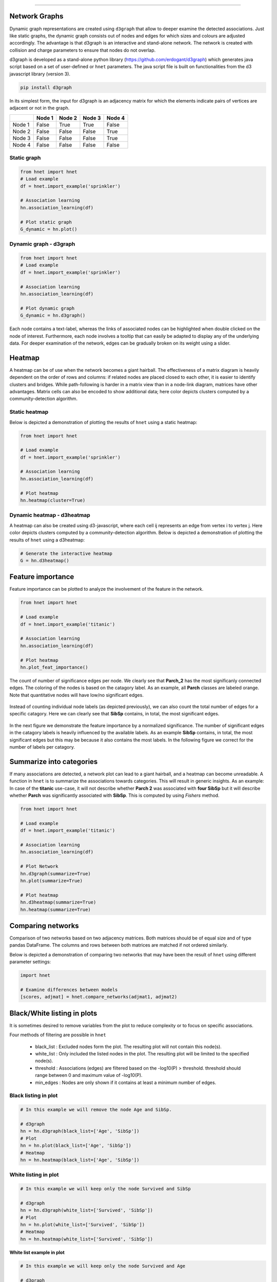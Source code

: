 .. _code_directive:

-------------------------------------

Network Graphs
'''''''''''''''

Dynamic graph representations are created using ``d3graph`` that allow to deeper examine the detected associations. Just like static graphs, the dynamic graph consists out of nodes and edges for which sizes and colours are adjusted accordingly. 
The advantage is that d3graph is an interactive and stand-alone network. The network is created with collision and charge parameters to ensure that nodes do not overlap. 

d3graph is developed as a stand-alone python library (https://github.com/erdogant/d3graph) which generates java script based on a set of user-defined or ``hnet`` parameters. The java script file is built on functionalities from the d3 javascript library (version 3). 


.. code-block:: bash

  pip install d3graph


In its simplest form, the input for d3graph is an adjacency matrix for which the elements indicate pairs of vertices are adjacent or not in the graph.


.. table::
  
  +-----------+--------+-----------+--------+-----------+
  |           | Node 1 | Node 2    | Node 3 | Node 4    |
  +===========+========+===========+========+===========+
  | Node 1    | False  | True      | True   | False     |
  +-----------+--------+-----------+--------+-----------+
  | Node 2    | False  | False     | False  | True      |
  +-----------+--------+-----------+--------+-----------+
  | Node 3    | False  | False     | False  | True      |
  +-----------+--------+-----------+--------+-----------+
  | Node 4    | False  | False     | False  | False     |
  +-----------+--------+-----------+--------+-----------+

Static graph
^^^^^^^^^^^^^^^^^^^^^^^^^^

.. code-block:: python

  from hnet import hnet
  # Load example
  df = hnet.import_example('sprinkler')

  # Association learning
  hn.association_learning(df)
  
  # Plot static graph
  G_dynamic = hn.plot()


Dynamic graph - d3graph
^^^^^^^^^^^^^^^^^^^^^^^^^^

.. code-block:: python

  from hnet import hnet
  # Load example
  df = hnet.import_example('sprinkler')

  # Association learning
  hn.association_learning(df)
  
  # Plot dynamic graph
  G_dynamic = hn.d3graph()


Each node contains a text-label, whereas the links of associated nodes can be highlighted when double clicked on the node of interest. Furthermore, each node involves a tooltip that can easily be adapted to display any of the underlying data. For deeper examination of the network, edges can be gradually broken on its weight using a slider. 

.. raw:: html

   <iframe src="https://erdogant.github.io/docs/d3graph/sprinkler_example/index.html" height="500px" width="1000px", frameBorder="0"></iframe>



Heatmap
''''''''''

A heatmap can be of use when the network becomes a giant hairball.
The effectiveness of a matrix diagram is heavily dependent on the order of rows and columns: if related nodes are placed closed to each other, it is easier to identify clusters and bridges.
While path-following is harder in a matrix view than in a node-link diagram, matrices have other advantages.
Matrix cells can also be encoded to show additional data; here color depicts clusters computed by a community-detection algorithm.


Static heatmap
^^^^^^^^^^^^^^^^^^^^^^^^^^^^

Below is depicted a demonstration of plotting the results of ``hnet`` using a static heatmap:

.. code-block:: python

  from hnet import hnet

  # Load example
  df = hnet.import_example('sprinkler')
  
  # Association learning
  hn.association_learning(df)

  # Plot heatmap
  hn.heatmap(cluster=True)


.. _schematic_overview:

.. figure:: ../figs/other/sprinkler_heatmap_clustered.png


Dynamic heatmap - d3heatmap
^^^^^^^^^^^^^^^^^^^^^^^^^^^^

A heatmap can also be created using d3-javascript, where each cell ij represents an edge from vertex i to vertex j.
Here color depicts clusters computed by a community-detection algorithm. Below is depicted a demonstration of plotting the results of ``hnet`` using a d3heatmap:

.. code-block:: python
	
	# Generate the interactive heatmap
	G = hn.d3heatmap()


.. raw:: html

   <iframe src="https://erdogant.github.io/docs/titanic/d3heatmap/titanic_heatmap.html" height="1000px" width="100%", frameBorder="0"></iframe>


Feature importance
'''''''''''''''''''''

Feature importance can be plotted to analyze the involvement of the feature in the network.

.. code-block:: python

  from hnet import hnet

  # Load example
  df = hnet.import_example('titanic')
  
  # Association learning
  hn.association_learning(df)

  # Plot heatmap
  hn.plot_feat_importance()

The count of number of significance edges per node. We clearly see that **Parch_2** has the most significanly connected edges.
The coloring of the nodes is based on the catagory label. As an example, all **Parch** classes are labeled orange. Note that quantitative nodes
will have low/no significant edges.

.. _feat_importance_labels:

.. figure:: ../figs/other/feat_imp_1.png

Instead of counting individual node labels (as depicted previously), we can also count the total number of edges for a specific catagory.
Here we can clearly see that **SibSp** contains, in total, the most significant edges.

.. _feat_importance_cat:

.. figure:: ../figs/other/feat_imp_2.png

In the next figure we demonstrate the feature importance by a normalized significance.
The number of significant edges in the catagory labels is heavily influenced by the available labels.
As an example **SibSp** contains, in total, the most significant edges but this may be because it also contains the most labels.
In the following figure we correct for the number of labels per catagory.

.. _feat_importance_norm:

.. figure:: ../figs/other/feat_imp_3.png


Summarize into categories
'''''''''''''''''''''''''

If many associations are detected, a network plot can lead to a giant hairball, and a heatmap can become unreadable.
A function in ``hnet`` is to summarize the associations towards categories. This will result in generic insights.
As an example: In case of the **titanic** use-case, it will not describe whether **Parch 2** was associated with **four SibSp**
but it will describe whether **Parch** was significantly associated with **SibSp**. This is computed by using *Fishers* method.

.. code-block:: python

  from hnet import hnet

  # Load example
  df = hnet.import_example('titanic')
  
  # Association learning
  hn.association_learning(df)

  # Plot Network
  hn.d3graph(summarize=True)
  hn.plot(summarize=True)

  # Plot heatmap
  hn.d3heatmap(summarize=True)
  hn.heatmap(summarize=True)


.. _static_heatmap_summarize:

.. figure:: ../figs/other/titanic_summarize_static_heatmap.png


.. raw:: html

   <iframe src="https://erdogant.github.io/docs/d3graph/titanic_example/titanic_summarize.html" height="500px" width="100%", frameBorder="0"></iframe>


Comparing networks
''''''''''''''''''

Comparison of two networks based on two adjacency matrices. Both matrices should be of equal size and of type pandas DataFrame. The columns and rows between both matrices are matched if not ordered similarly.

Below is depicted a demonstration of comparing two networks that may have been the result of ``hnet`` using different parameter settings:


.. code-block:: python
  
  import hnet

  # Examine differences between models
  [scores, adjmat] = hnet.compare_networks(adjmat1, adjmat2)



Black/White listing in plots
'''''''''''''''''''''''''''''''''''

It is sometimes desired to remove variables from the plot to reduce complexity or to focus on specific associations.

Four methods of filtering are possible in ``hnet``

    * black_list : Excluded nodes form the plot. The resulting plot will not contain this node(s).
    * white_list : Only included the listed nodes in the plot. The resulting plot will be limited to the specified node(s).
    * threshold : Associations (edges) are filtered based on the -log10(P) > threshold. threshold should range between 0 and maximum value of -log10(P).
    * min_edges : Nodes are only shown if it contains at least a minimum number of edges.


Black listing in plot
^^^^^^^^^^^^^^^^^^^^^^^^^^^^^^^

.. code-block:: python

  # In this example we will remove the node Age and SibSp.
  
  # d3graph
  hn = hn.d3graph(black_list=['Age', 'SibSp'])
  # Plot
  hn = hn.plot(black_list=['Age', 'SibSp'])
  # Heatmap
  hn = hn.heatmap(black_list=['Age', 'SibSp'])


White listing in plot
^^^^^^^^^^^^^^^^^^^^^^^^^^^^^^^

.. code-block:: python

  # In this example we will keep only the node Survived and SibSp
  
  # d3graph
  hn = hn.d3graph(white_list=['Survived', 'SibSp'])
  # Plot
  hn = hn.plot(white_list=['Survived', 'SibSp'])
  # Heatmap
  hn = hn.heatmap(white_list=['Survived', 'SibSp'])


**White list example in plot**

.. code-block:: python

  # In this example we will keep only the node Survived and Age
  
  # d3graph
  hn = hn.d3graph(white_list=['Survived', 'Age', 'Pclass'])
  # Plot
  hn = hn.plot(white_list=['Survived', 'Age', 'Pclass'])
  # Heatmap
  hn = hn.heatmap(white_list=['Survived', 'Age', 'Pclass'])

